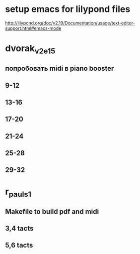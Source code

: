 * setup emacs for lilypond files

http://lilypond.org/doc/v2.19/Documentation/usage/text-editor-support.html#emacs-mode


* dvorak_v2_e15
** попробовать midi в piano booster
** 9-12
** 13-16
** 17-20
** 21-24
** 25-28
** 29-32

* r_pauls_1

** Makefile to build pdf and midi

** 3,4 tacts

** 5,6 tacts
